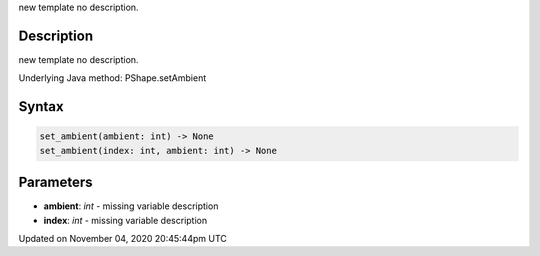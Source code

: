 .. title: set_ambient()
.. slug: py5shape_set_ambient
.. date: 2020-11-04 20:45:44 UTC+00:00
.. tags:
.. category:
.. link:
.. description: py5 set_ambient() documentation
.. type: text

new template no description.

Description
===========

new template no description.

Underlying Java method: PShape.setAmbient

Syntax
======

.. code:: python

    set_ambient(ambient: int) -> None
    set_ambient(index: int, ambient: int) -> None

Parameters
==========

* **ambient**: `int` - missing variable description
* **index**: `int` - missing variable description


Updated on November 04, 2020 20:45:44pm UTC

